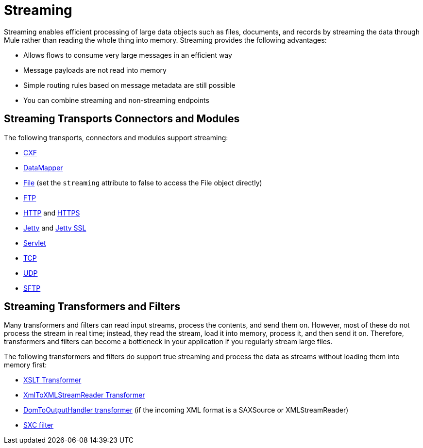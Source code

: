 = Streaming
:keywords: mule, esb, studio, streaming, memory, large payload

Streaming enables efficient processing of large data objects such as files, documents, and records by streaming the data through Mule rather than reading the whole thing into memory. Streaming provides the following advantages:

* Allows flows to consume very large messages in an efficient way
* Message payloads are not read into memory
* Simple routing rules based on message metadata are still possible
* You can combine streaming and non-streaming endpoints

== Streaming Transports Connectors and Modules

The following transports, connectors and modules support streaming:

* link:/mule-user-guide/v/3.8/cxf-module-reference[CXF]
* link:/anypoint-studio/v/6/streaming-data-processing-with-datamapper[DataMapper]
* link:/mule-user-guide/v/3.8/file-transport-reference[File] (set the `streaming` attribute to false to access the File object directly)
* link:/mule-user-guide/v/3.8/ftp-transport-reference[FTP]
* link:/mule-user-guide/v/3.8/http-connector[HTTP] and link:/mule-user-guide/v/3.8/http-connector[HTTPS]
* link:/mule-user-guide/v/3.8/jetty-transport-reference[Jetty] and link:/mule-user-guide/v/3.8/jetty-ssl-transport[Jetty SSL]
* link:/mule-user-guide/v/3.8/servlet-transport-reference[Servlet]
* link:/mule-user-guide/v/3.8/tcp-transport-reference[TCP]
* link:/mule-user-guide/v/3.8/udp-transport-reference[UDP]
* link:/mule-user-guide/v/3.8/sftp-transport-reference[SFTP]

== Streaming Transformers and Filters

Many transformers and filters can read input streams, process the contents, and send them on. However, most of these do not process the stream in real time; instead, they read the stream, load it into memory, process it, and then send it on. Therefore, transformers and filters can become a bottleneck in your application if you regularly stream large files.

The following transformers and filters do support true streaming and process the data as streams without loading them into memory first:

* link:/mule-user-guide/v/3.8/xslt-transformer[XSLT Transformer]
* link:/mule-user-guide/v/3.8/xmltoxmlstreamreader-transformer[XmlToXMLStreamReader Transformer]
* link:/mule-user-guide/v/3.8/domtoxml-transformer[DomToOutputHandler transformer] (if the incoming XML format is a SAXSource or XMLStreamReader)
* link:/mule-user-guide/v/3.8/sxc-module-reference[SXC filter]
